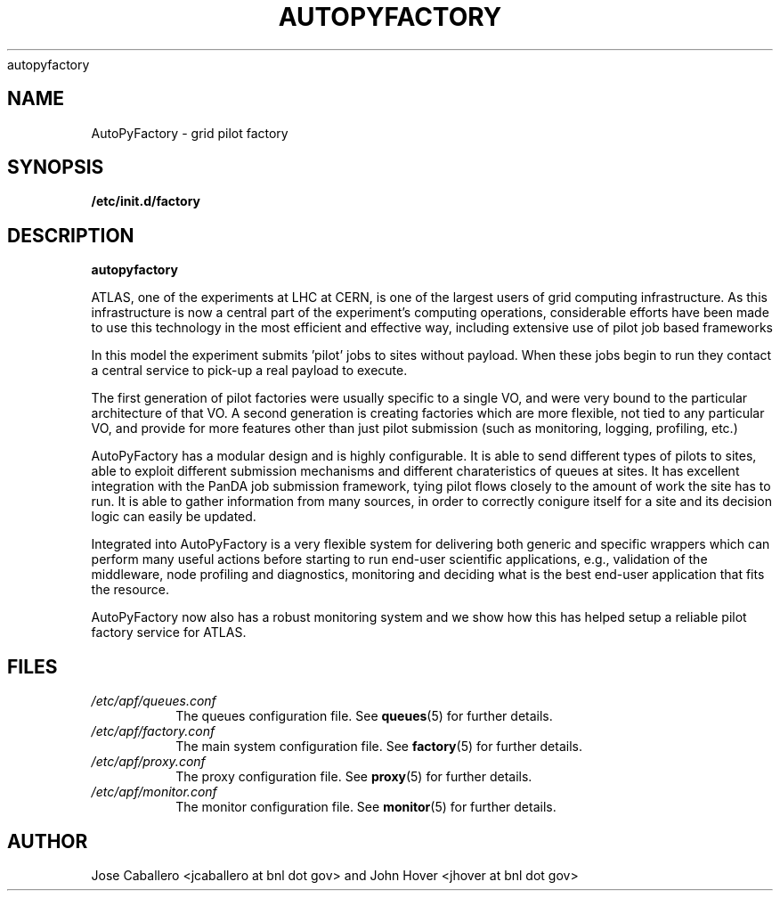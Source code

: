 .\" Process this file with
 autopyfactory
.\"
.TH AUTOPYFACTORY 1 "JUNE 2013" Linux "User Manuals"
.SH NAME
AutoPyFactory \- grid pilot factory 
.SH SYNOPSIS
.B /etc/init.d/factory
.SH DESCRIPTION
.B autopyfactory  

ATLAS, one of the experiments at LHC at CERN, is one of the largest  users of grid computing infrastructure.
As this infrastructure is now a central part of the experiment's computing operations,
considerable efforts have been made to use this technology in the most efficient and effective way, including extensive use of pilot job based frameworks

In this model the experiment submits 'pilot' jobs to sites without  payload. When these jobs begin to run they contact a central service  to pick-up a real payload to execute.

The first generation of pilot factories were usually specific to a single VO, and were very bound to the particular architecture of that VO.
A second generation is creating factories which are more flexible, not tied to any particular VO,
and provide for more features other than just pilot submission (such as monitoring, logging, profiling, etc.)

AutoPyFactory has a modular design and is highly configurable. It is able to send different types of pilots to sites, able to exploit
different submission mechanisms and different charateristics of queues at sites.
It has excellent integration with the PanDA job submission framework,
tying pilot flows closely to the amount of work the site has to run.
It is able to gather information from many sources, in order to correctly conigure itself for a site and its decision logic can easily be updated.

Integrated into AutoPyFactory is a very flexible system for delivering both
generic and specific wrappers which can perform many useful actions before starting to run end-user scientific applications,
e.g., validation of the middleware, node profiling and diagnostics, monitoring and deciding what is the best end-user application that fits the resource.

AutoPyFactory now also has a robust monitoring system and we show how this has helped setup a reliable pilot factory service for ATLAS.



.SH FILES
.I /etc/apf/queues.conf
.RS
The queues configuration file. See
.BR queues (5)
for further details.
.RE
.I /etc/apf/factory.conf
.RS
The main system configuration file. See
.BR factory (5)
for further details.
.RE
.I /etc/apf/proxy.conf
.RS
The proxy configuration file. See
.BR proxy (5)
for further details.
.RE
.I /etc/apf/monitor.conf
.RS
The monitor configuration file. See
.BR monitor (5)
for further details.
.RE


.SH AUTHOR
Jose Caballero <jcaballero at bnl dot gov> and John Hover <jhover at bnl dot gov>

.\".SH "SEE ALSO"
.\".BR bar (1),
.\".BR foo (5),
.\".BR xyzzy (1)

.\" groff -man -Tasc
